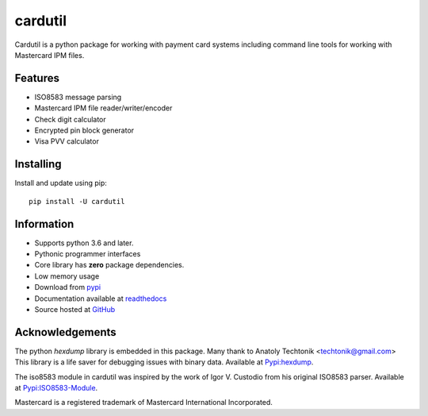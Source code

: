 ========
cardutil
========
Cardutil is a python package for working with payment card systems including
command line tools for working with Mastercard IPM files.

.. image:: https://img.shields.io/pypi/l/cardutil.svg
        :target: https://pypi.org/project/cardutil
        :alt: License

.. image:: https://img.shields.io/pypi/v/cardutil.svg
        :target: https://pypi.org/project/cardutil
        :alt: Version

.. image:: https://img.shields.io/pypi/wheel/cardutil.svg
        :target: https://pypi.org/project/cardutil
        :alt: Wheel

.. image:: https://img.shields.io/pypi/implementation/cardutil.svg
        :target: https://pypi.org/project/cardutil
        :alt: Implementation

.. image:: https://img.shields.io/pypi/status/cardutil.svg
        :target: https://pypi.org/project/cardutil
        :alt: Status

.. image:: https://img.shields.io/pypi/dm/cardutil.svg
        :target: https://pypi.org/project/cardutil
        :alt: Downloads per month

.. image:: https://img.shields.io/pypi/pyversions/cardutil.svg
        :target: https://pypi.org/project/cardutil
        :alt: Python versions

.. image:: https://readthedocs.org/projects/cardutil/badge/?version=latest
        :target: https://cardutil.readthedocs.io/en/latest/?badge=latest
        :alt: Documentation Status

Features
========
* ISO8583 message parsing
* Mastercard IPM file reader/writer/encoder
* Check digit calculator
* Encrypted pin block generator
* Visa PVV calculator

Installing
==========
Install and update using pip::

    pip install -U cardutil


Information
===========
* Supports python 3.6 and later.
* Pythonic programmer interfaces
* Core library has **zero** package dependencies.
* Low memory usage
* Download from `pypi <https://pypi.org/project/cardutil/>`_
* Documentation available at  `readthedocs <https://cardutil.readthedocs.io/en/latest/>`_
* Source hosted at `GitHub <https://github.com/adelosa/cardutil>`_

Acknowledgements
================
The python `hexdump` library is embedded in this package. Many thank to Anatoly Techtonik <techtonik@gmail.com>
This library is a life saver for debugging issues with binary data.
Available at `Pypi:hexdump <https://pypi.org/project/hexdump/>`_.

The iso8583 module in cardutil was inspired by the work of Igor V. Custodio from his
original ISO8583 parser. Available at `Pypi:ISO8583-Module <https://pypi.org/project/ISO8583-Module/>`_.

Mastercard is a registered trademark of Mastercard International Incorporated.

